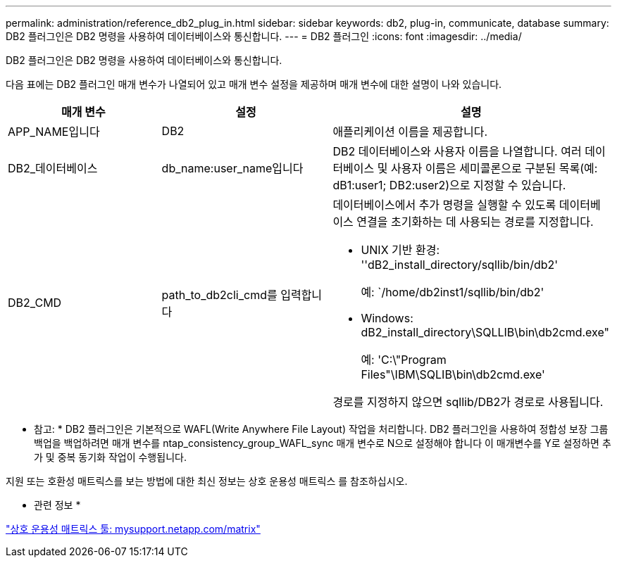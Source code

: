 ---
permalink: administration/reference_db2_plug_in.html 
sidebar: sidebar 
keywords: db2, plug-in, communicate, database 
summary: DB2 플러그인은 DB2 명령을 사용하여 데이터베이스와 통신합니다. 
---
= DB2 플러그인
:icons: font
:imagesdir: ../media/


[role="lead"]
DB2 플러그인은 DB2 명령을 사용하여 데이터베이스와 통신합니다.

다음 표에는 DB2 플러그인 매개 변수가 나열되어 있고 매개 변수 설정을 제공하며 매개 변수에 대한 설명이 나와 있습니다.

|===
| 매개 변수 | 설정 | 설명 


 a| 
APP_NAME입니다
 a| 
DB2
 a| 
애플리케이션 이름을 제공합니다.



 a| 
DB2_데이터베이스
 a| 
db_name:user_name입니다
 a| 
DB2 데이터베이스와 사용자 이름을 나열합니다. 여러 데이터베이스 및 사용자 이름은 세미콜론으로 구분된 목록(예: dB1:user1; DB2:user2)으로 지정할 수 있습니다.



 a| 
DB2_CMD
 a| 
path_to_db2cli_cmd를 입력합니다
 a| 
데이터베이스에서 추가 명령을 실행할 수 있도록 데이터베이스 연결을 초기화하는 데 사용되는 경로를 지정합니다.

* UNIX 기반 환경: ''dB2_install_directory/sqllib/bin/db2'
+
예: `/home/db2inst1/sqllib/bin/db2'

* Windows: dB2_install_directory\SQLLIB\bin\db2cmd.exe"
+
예: 'C:\"Program Files"\IBM\SQLIB\bin\db2cmd.exe'



경로를 지정하지 않으면 sqllib/DB2가 경로로 사용됩니다.

|===
* 참고: * DB2 플러그인은 기본적으로 WAFL(Write Anywhere File Layout) 작업을 처리합니다. DB2 플러그인을 사용하여 정합성 보장 그룹 백업을 백업하려면 매개 변수를 ntap_consistency_group_WAFL_sync 매개 변수로 N으로 설정해야 합니다 이 매개변수를 Y로 설정하면 추가 및 중복 동기화 작업이 수행됩니다.

지원 또는 호환성 매트릭스를 보는 방법에 대한 최신 정보는 상호 운용성 매트릭스 를 참조하십시오.

* 관련 정보 *

http://mysupport.netapp.com/matrix["상호 운용성 매트릭스 툴: mysupport.netapp.com/matrix"]
